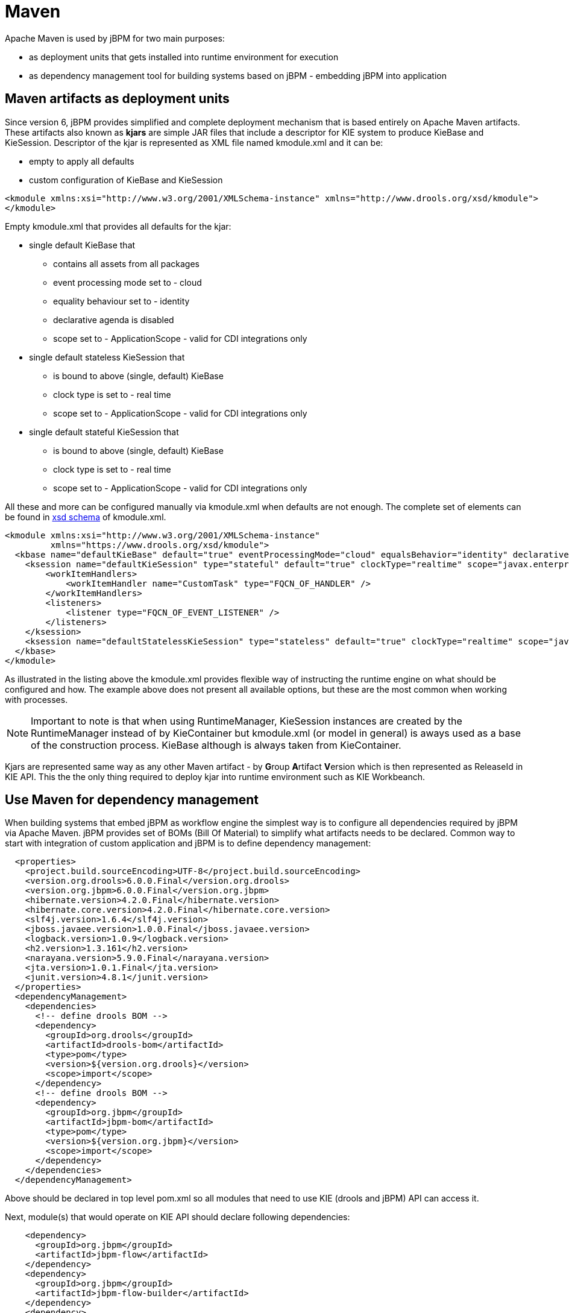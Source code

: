 
= Maven

Apache Maven is used by jBPM for two main purposes:

* as deployment units that gets installed into runtime environment for execution
* as dependency management tool for building systems based on jBPM - embedding jBPM into application

== Maven artifacts as deployment units

Since version 6, jBPM provides simplified and complete deployment mechanism that is based entirely on Apache Maven artifacts.
These artifacts also known as *kjars* are simple JAR files that include a descriptor for KIE system to produce KieBase and KieSession.
Descriptor of the kjar is represented as XML file named kmodule.xml and it can be:

* empty to apply all defaults
* custom configuration of KieBase and KieSession



[source,xml]
----
<kmodule xmlns:xsi="http://www.w3.org/2001/XMLSchema-instance" xmlns="http://www.drools.org/xsd/kmodule">
</kmodule>
----

Empty kmodule.xml that provides all defaults for the kjar:

* single default KieBase that 

** contains all assets from all packages
** event processing mode set to - cloud
** equality behaviour set to - identity
** declarative agenda is disabled
** scope set to - ApplicationScope - valid for CDI integrations only

* single default stateless KieSession that

** is bound to above (single, default) KieBase
** clock type is set to - real time
** scope set to - ApplicationScope - valid for CDI integrations only

* single default stateful KieSession that

** is bound to above (single, default) KieBase
** clock type is set to - real time
** scope set to - ApplicationScope - valid for CDI integrations only


All these and more can be configured manually via kmodule.xml when defaults are not enough.
The complete set of elements can be found in https://github.com/kiegroup/droolsjbpm-knowledge/blob/6.0.x/kie-api/src/main/resources/org/kie/api/kmodule.xsd[xsd
      schema] of kmodule.xml.

[source,xml]
----
<kmodule xmlns:xsi="http://www.w3.org/2001/XMLSchema-instance" 
         xmlns="https://www.drools.org/xsd/kmodule">
  <kbase name="defaultKieBase" default="true" eventProcessingMode="cloud" equalsBehavior="identity" declarativeAgenda="disabled" scope="javax.enterprise.context.ApplicationScoped" packages="*">
    <ksession name="defaultKieSession" type="stateful" default="true" clockType="realtime" scope="javax.enterprise.context.ApplicationScoped">
        <workItemHandlers>
            <workItemHandler name="CustomTask" type="FQCN_OF_HANDLER" />
        </workItemHandlers>
        <listeners>
            <listener type="FQCN_OF_EVENT_LISTENER" />
        </listeners>
    </ksession>
    <ksession name="defaultStatelessKieSession" type="stateless" default="true" clockType="realtime" scope="javax.enterprise.context.ApplicationScoped"/>
  </kbase>
</kmodule>
----

As illustrated in the listing above the kmodule.xml provides flexible way of instructing the runtime engine on what should be configured and how.
The example above does not present all available options, but these are the most common when working with processes. 

[NOTE]
====
Important to note is that when using RuntimeManager, KieSession instances are created by the RuntimeManager instead of by KieContainer but kmodule.xml (or model in general) is aways used as a base of the construction process.
KieBase although is always taken from KieContainer.
====

Kjars are represented same way as any other Maven artifact - by **G**roup **A**rtifact **V**ersion which is then represented as ReleaseId in KIE API.
This the the only thing required to deploy kjar into runtime environment such as KIE Workbeanch.

== Use Maven for dependency management

When building systems that embed jBPM as workflow engine the simplest way is to configure all dependencies required by jBPM via Apache Maven.
jBPM provides set of BOMs (Bill Of Material) to simplify what artifacts needs to be declared.
Common way to start with integration of custom application and jBPM is to define dependency management: 

[source,xml]
----
  <properties>
    <project.build.sourceEncoding>UTF-8</project.build.sourceEncoding>
    <version.org.drools>6.0.0.Final</version.org.drools>
    <version.org.jbpm>6.0.0.Final</version.org.jbpm>
    <hibernate.version>4.2.0.Final</hibernate.version>
    <hibernate.core.version>4.2.0.Final</hibernate.core.version>
    <slf4j.version>1.6.4</slf4j.version>
    <jboss.javaee.version>1.0.0.Final</jboss.javaee.version>
    <logback.version>1.0.9</logback.version>
    <h2.version>1.3.161</h2.version>
    <narayana.version>5.9.0.Final</narayana.version>
    <jta.version>1.0.1.Final</jta.version>
    <junit.version>4.8.1</junit.version>
  </properties>
  <dependencyManagement>
    <dependencies>
      <!-- define drools BOM -->
      <dependency>
        <groupId>org.drools</groupId>
        <artifactId>drools-bom</artifactId>
        <type>pom</type>
        <version>${version.org.drools}</version>
        <scope>import</scope>
      </dependency>
      <!-- define drools BOM -->
      <dependency>
        <groupId>org.jbpm</groupId>
        <artifactId>jbpm-bom</artifactId>
        <type>pom</type>
        <version>${version.org.jbpm}</version>
        <scope>import</scope>
      </dependency>
    </dependencies>
  </dependencyManagement>
----

Above should be declared in top level pom.xml so all modules that need to use KIE (drools and jBPM) API can access it. 

Next, module(s) that would operate on KIE API should declare following dependencies:

[source,xml]
----
    <dependency>
      <groupId>org.jbpm</groupId>
      <artifactId>jbpm-flow</artifactId>
    </dependency>
    <dependency>
      <groupId>org.jbpm</groupId>
      <artifactId>jbpm-flow-builder</artifactId>
    </dependency>
    <dependency>
      <groupId>org.jbpm</groupId>
      <artifactId>jbpm-bpmn2</artifactId>
    </dependency>
    <dependency>
      <groupId>org.jbpm</groupId>
      <artifactId>jbpm-persistence-jpa</artifactId>
    </dependency>
    <dependency>
      <groupId>org.jbpm</groupId>
      <artifactId>jbpm-human-task-core</artifactId>
    </dependency>
    <dependency>
      <groupId>org.jbpm</groupId>
      <artifactId>jbpm-runtime-manager</artifactId>
    </dependency>
    <dependency>
      <groupId>org.slf4j</groupId>
      <artifactId>slf4j-api</artifactId>
      <version>${slf4j.version}</version>
    </dependency>
----

Above are the main runtime dependencies, regardless of where the application is deployed (application server, servlet container, standalone app). A good practice is to test the workflow components to ensure they work properly before actual deployment and thus following test dependencies should be defined:

[source,xml]
----
    <!-- test dependencies -->
    <dependency>
      <groupId>org.jbpm</groupId>
      <artifactId>jbpm-shared-services</artifactId>
      <scope>test</scope>
    </dependency>
    <dependency>
      <groupId>ch.qos.logback</groupId>
      <artifactId>logback-classic</artifactId>
      <version>${logback.version}</version>
      <scope>test</scope>
    </dependency>
    <dependency>
      <groupId>junit</groupId>
      <artifactId>junit</artifactId>
      <version>${junit.version}</version>
      <scope>test</scope>
    </dependency>
    <dependency>
      <groupId>org.hibernate</groupId>
      <artifactId>hibernate-entitymanager</artifactId>
      <version>${hibernate.version}</version>
      <scope>test</scope>
    </dependency>
    <dependency>
      <groupId>org.hibernate</groupId>
      <artifactId>hibernate-core</artifactId>
      <version>${hibernate.core.version}</version>
      <scope>test</scope>
    </dependency>
    <dependency>
      <groupId>com.h2database</groupId>
      <artifactId>h2</artifactId>
      <version>${h2.version}</version>
      <scope>test</scope>
    </dependency>
    <dependency>
      <groupId>jboss-transaction-api_1.2_spec</groupId>
      <artifactId>org.jboss.spec.javax.transaction</artifactId>
      <version>${jta.version}</version>
      <scope>test</scope>
    </dependency>
    <dependency>
      <groupId>org.jboss.narayana.jta</groupId>
      <artifactId>narayana-jta</artifactId>
      <version>${narayana.version}</version>
      <scope>test</scope>
    </dependency>
----

Last but not least, define the JBoss Maven repository for artifacts resolution:

[source,xml]
----
  <repositories>
    <repository>
      <id>jboss-public-repository-group</id>
      <name>JBoss Public Repository Group</name>
      <url>http://repository.jboss.org/nexus/content/groups/public/</url>
      <releases>
        <updatePolicy>never</updatePolicy>
      </releases>
      <snapshots>
        <updatePolicy>daily</updatePolicy>
      </snapshots>
    </repository>
  </repositories>
----

That should allow to configure jBPM in your application and provide access to KIE API to operate on processes, rules, events.
